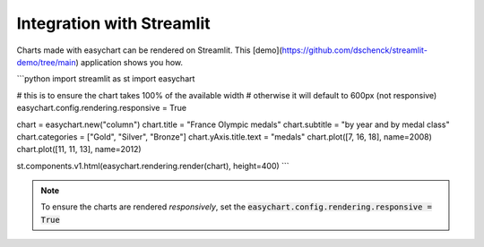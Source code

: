 Integration with Streamlit
==========================

Charts made with easychart can be rendered on Streamlit. This [demo](https://github.com/dschenck/streamlit-demo/tree/main) application shows you how. 

```python
import streamlit as st
import easychart

# this is to ensure the chart takes 100% of the available width
# otherwise it will default to 600px (not responsive)
easychart.config.rendering.responsive = True

chart = easychart.new("column")
chart.title = "France Olympic medals"
chart.subtitle = "by year and by medal class"
chart.categories = ["Gold", "Silver", "Bronze"]
chart.yAxis.title.text = "medals"
chart.plot([7, 16, 18], name=2008)
chart.plot([11, 11, 13], name=2012)

st.components.v1.html(easychart.rendering.render(chart), height=400)
```

.. note:: 

    To ensure the charts are rendered *responsively*, set the :code:`easychart.config.rendering.responsive = True`

